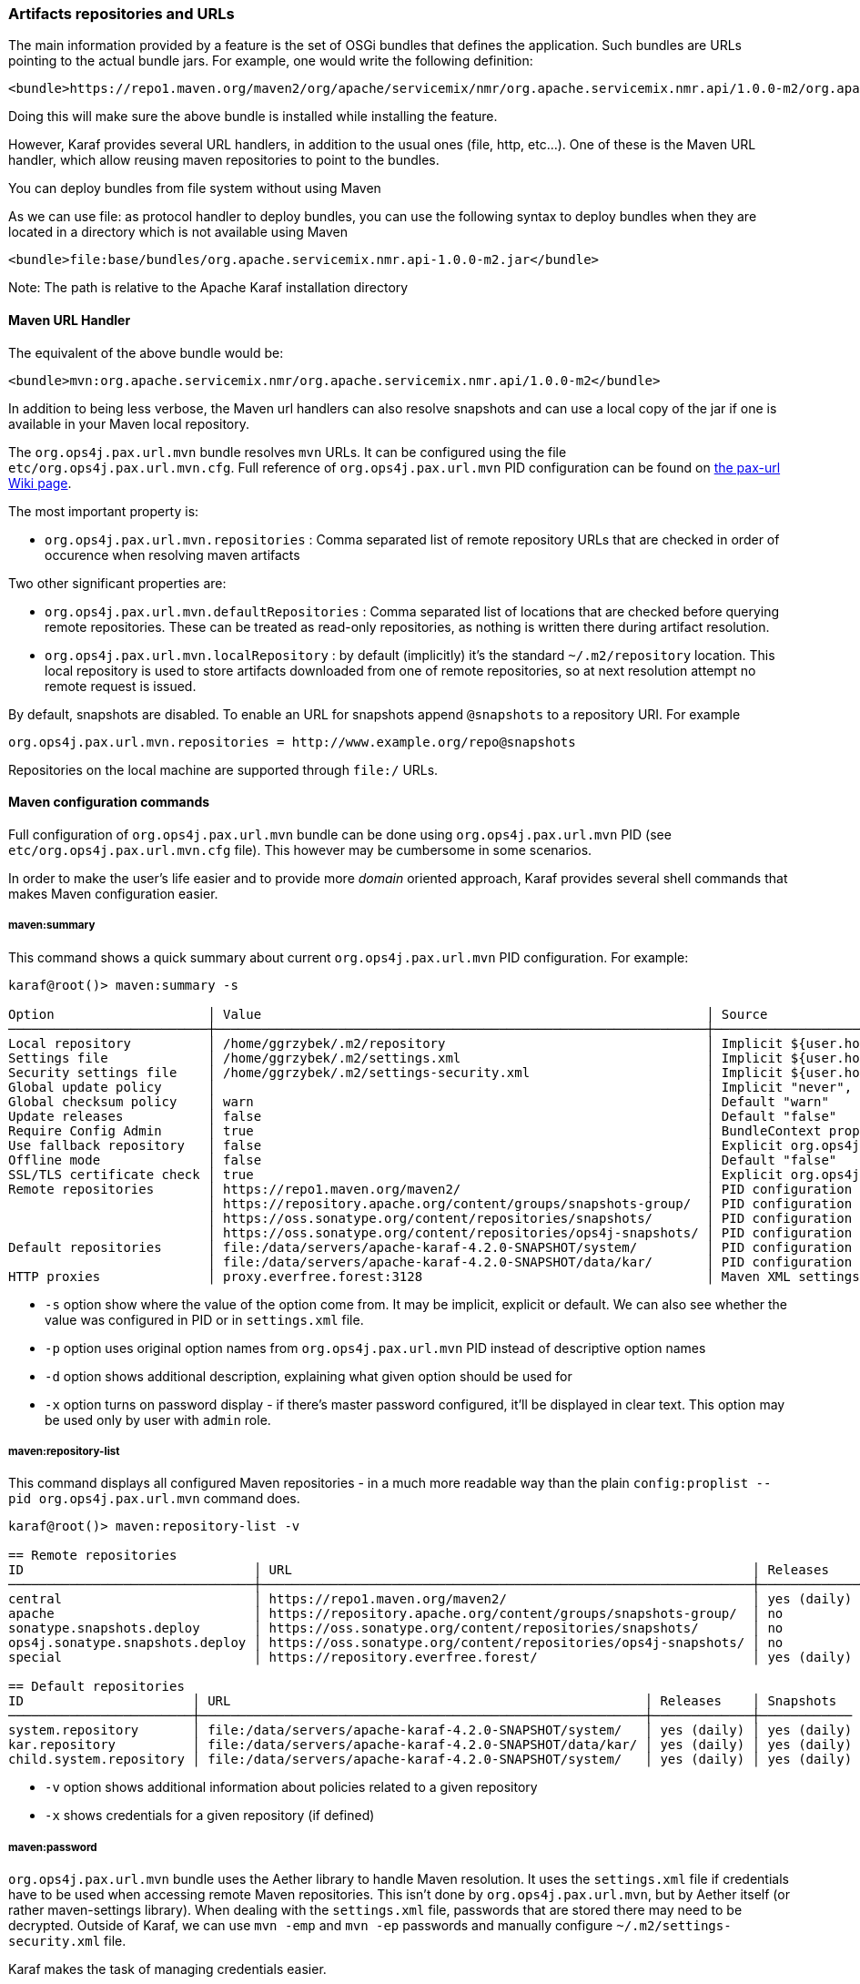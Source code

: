 //
// Licensed under the Apache License, Version 2.0 (the "License");
// you may not use this file except in compliance with the License.
// You may obtain a copy of the License at
//
//      http://www.apache.org/licenses/LICENSE-2.0
//
// Unless required by applicable law or agreed to in writing, software
// distributed under the License is distributed on an "AS IS" BASIS,
// WITHOUT WARRANTIES OR CONDITIONS OF ANY KIND, either express or implied.
// See the License for the specific language governing permissions and
// limitations under the License.
//

=== Artifacts repositories and URLs

The main information provided by a feature is the set of OSGi bundles that defines the application.  Such bundles are URLs pointing to the actual bundle jars.  For example, one would write the following definition:

[source,options="nowrap"]
----
<bundle>https://repo1.maven.org/maven2/org/apache/servicemix/nmr/org.apache.servicemix.nmr.api/1.0.0-m2/org.apache.servicemix.nmr.api-1.0.0-m2.jar</bundle>
----

Doing this will make sure the above bundle is installed while installing the feature.

However, Karaf provides several URL handlers, in addition to the usual ones (file, http, etc...). One of these is the Maven URL handler, which allow reusing maven repositories to point to the bundles.

You can deploy bundles from file system without using Maven

As we can use file: as protocol handler to deploy bundles, you can use the following syntax to deploy bundles when they are
located in a directory which is not available using Maven

----
<bundle>file:base/bundles/org.apache.servicemix.nmr.api-1.0.0-m2.jar</bundle>
----

Note: The path is relative to the Apache Karaf installation directory

==== Maven URL Handler

The equivalent of the above bundle would be:

----
<bundle>mvn:org.apache.servicemix.nmr/org.apache.servicemix.nmr.api/1.0.0-m2</bundle>
----

In addition to being less verbose, the Maven url handlers can also resolve snapshots and can use a local copy of the jar if one is available in your Maven local repository.

The `org.ops4j.pax.url.mvn` bundle resolves `mvn` URLs. It can be configured using the file `etc/org.ops4j.pax.url.mvn.cfg`.
Full reference of `org.ops4j.pax.url.mvn` PID configuration can be found on https://ops4j1.jira.com/wiki/display/paxurl/Aether+Configuration[the pax-url Wiki page].

The most important property is:

* `org.ops4j.pax.url.mvn.repositories` : Comma separated list of remote repository URLs that are checked in order of occurence when resolving maven artifacts

Two other significant properties are:

* `org.ops4j.pax.url.mvn.defaultRepositories` : Comma separated list of locations that are checked before querying remote repositories. These can be treated as read-only repositories, as nothing is written there during artifact resolution.
* `org.ops4j.pax.url.mvn.localRepository` : by default (implicitly) it's the standard `~/.m2/repository` location. This
  local repository is used to store artifacts downloaded from one of remote repositories, so at next resolution attempt
  no remote request is issued.

By default, snapshots are disabled. To enable an URL for snapshots append `@snapshots` to a repository URI. For example

----
org.ops4j.pax.url.mvn.repositories = http://www.example.org/repo@snapshots
----

Repositories on the local machine are supported through `file:/` URLs.

==== Maven configuration commands

Full configuration of `org.ops4j.pax.url.mvn` bundle can be done using `org.ops4j.pax.url.mvn` PID (see `etc/org.ops4j.pax.url.mvn.cfg` file). This however may be cumbersome in some scenarios.

In order to make the user's life easier and to provide more _domain_ oriented approach, Karaf provides several shell commands that makes Maven configuration easier.

===== maven:summary

This command shows a quick summary about current `org.ops4j.pax.url.mvn` PID configuration. For example:

[source,options="nowrap"]
----
karaf@root()> maven:summary -s

Option                    │ Value                                                          │ Source
──────────────────────────┼────────────────────────────────────────────────────────────────┼─────────────────────────────────────────────────────────────────────────────────────────────────
Local repository          │ /home/ggrzybek/.m2/repository                                  │ Implicit ${user.home}/.m2/repository
Settings file             │ /home/ggrzybek/.m2/settings.xml                                │ Implicit ${user.home}/.m2/settings.xml
Security settings file    │ /home/ggrzybek/.m2/settings-security.xml                       │ Implicit ${user.home}/.m2/settings-security.xml
Global update policy      │                                                                │ Implicit "never", but doesn't override repository-specific value
Global checksum policy    │ warn                                                           │ Default "warn"
Update releases           │ false                                                          │ Default "false"
Require Config Admin      │ true                                                           │ BundleContext property (org.ops4j.pax.url.mvn.requireConfigAdminConfig)
Use fallback repository   │ false                                                          │ Explicit org.ops4j.pax.url.mvn PID configuration (org.ops4j.pax.url.mvn.useFallbackRepositories)
Offline mode              │ false                                                          │ Default "false"
SSL/TLS certificate check │ true                                                           │ Explicit org.ops4j.pax.url.mvn PID configuration (org.ops4j.pax.url.mvn.certificateCheck)
Remote repositories       │ https://repo1.maven.org/maven2/                                │ PID configuration
                          │ https://repository.apache.org/content/groups/snapshots-group/  │ PID configuration
                          │ https://oss.sonatype.org/content/repositories/snapshots/       │ PID configuration
                          │ https://oss.sonatype.org/content/repositories/ops4j-snapshots/ │ PID configuration
Default repositories      │ file:/data/servers/apache-karaf-4.2.0-SNAPSHOT/system/         │ PID configuration
                          │ file:/data/servers/apache-karaf-4.2.0-SNAPSHOT/data/kar/       │ PID configuration
HTTP proxies              │ proxy.everfree.forest:3128                                     │ Maven XML settings
----

* `-s` option show where the value of the option come from. It may be implicit, explicit or default. We can also see
  whether the value was configured in PID or in `settings.xml` file.
* `-p` option uses original option names from `org.ops4j.pax.url.mvn` PID instead of descriptive option names
* `-d` option shows additional description, explaining what given option should be used for
* `-x` option turns on password display - if there's master password configured, it'll be displayed in clear text.
  This option may be used only by user with `admin` role.


===== maven:repository-list

This command displays all configured Maven repositories - in a much more readable way than the plain `config:proplist --pid org.ops4j.pax.url.mvn` command does.

[source,options="nowrap"]
----
karaf@root()> maven:repository-list -v

== Remote repositories
ID                              │ URL                                                            │ Releases    │ Snapshots   │ Defined in
────────────────────────────────┼────────────────────────────────────────────────────────────────┼─────────────┼─────────────┼───────────
central                         │ https://repo1.maven.org/maven2/                                │ yes (daily) │ no          │ PID
apache                          │ https://repository.apache.org/content/groups/snapshots-group/  │ no          │ yes (daily) │ PID
sonatype.snapshots.deploy       │ https://oss.sonatype.org/content/repositories/snapshots/       │ no          │ yes (daily) │ PID
ops4j.sonatype.snapshots.deploy │ https://oss.sonatype.org/content/repositories/ops4j-snapshots/ │ no          │ yes (daily) │ PID
special                         │ https://repository.everfree.forest/                            │ yes (daily) │ no          │ SETTINGS

== Default repositories
ID                      │ URL                                                      │ Releases    │ Snapshots
────────────────────────┼──────────────────────────────────────────────────────────┼─────────────┼────────────
system.repository       │ file:/data/servers/apache-karaf-4.2.0-SNAPSHOT/system/   │ yes (daily) │ yes (daily)
kar.repository          │ file:/data/servers/apache-karaf-4.2.0-SNAPSHOT/data/kar/ │ yes (daily) │ yes (daily)
child.system.repository │ file:/data/servers/apache-karaf-4.2.0-SNAPSHOT/system/   │ yes (daily) │ yes (daily)
----

* `-v` option shows additional information about policies related to a given repository
* `-x` shows credentials for a given repository (if defined)

===== maven:password

`org.ops4j.pax.url.mvn` bundle uses the Aether library to handle Maven resolution. It uses the `settings.xml` file if
credentials have to be used when accessing remote Maven repositories. This isn't done by `org.ops4j.pax.url.mvn`,
but by Aether itself (or rather maven-settings library). When dealing with the `settings.xml` file, passwords that
are stored there may need to be decrypted.
Outside of Karaf, we can use `mvn -emp` and `mvn -ep` passwords and manually configure `~/.m2/settings-security.xml`
file.

Karaf makes the task of managing credentials easier.

In order to use encrypted repository (or http proxy) passwords inside `settings.xml` file, Maven must know the _master
password_ stored inside `settings-security.xml` file. This file isn't usually present inside `~/.m2` directory and if
there's a need to use it, one has to be created manually.

Here's the way to encrypt the Maven _master password_ (which is used to encrypt ordinary passwords for repository or http proxies):

[source,options="nowrap"]
----
karaf@root()> maven:password -emp
Master password to encrypt: *****
Encrypted master password: {y+p9TiYuwVEHMHV14ej0Ni34zBnXXQrIOqjww/3Ro6U=}
----

The above usage simply prints the encrypted _master password_. We can however make this password persistent. This will
result in the creation of a new `settings-security.xml` file and a change in the `org.ops4j.pax.url.mvn.security` property.

NOTE: Karaf maven commands will never overwrite your current `~/.m2/settings.xml` or `~/.m2/settings-security.xml` files.
If there's a need to change these files, maven commands will make a copy of the existing file and set relevant `org.ops4j.pax.url.mvn` PID options
to point to new locations.

[source,options="nowrap"]
----
karaf@root()> maven:password -emp --persist
Maven security settings will be stored in new file. This file will be used in org.ops4j.pax.url.mvn.security property. Continue? (y/N) y
Master password to encrypt: *****
Encrypted master password: {lPPIFSUcPrMHnhwdauttAJYZcOe1D9sYGj4rwoaTwnY=}
New security settings stored in "/data/servers/apache-karaf-4.2.0-SNAPSHOT/data/cache/bundle53/data/maven-security-settings-1498120766139.xml"
karaf@root()> maven:summary -x

Option                    │ Value
──────────────────────────┼─────────────────────────────────────────────────────────────────────────────────────────────────────────────
...
Security settings file    │ /data/servers/apache-karaf-4.2.0-SNAPSHOT/data/cache/bundle53/data/maven-security-settings-1498120766139.xml
Master password           │ admin
...
----

Now, when Maven _master password_ is set, we can encrypt ordinary passwords that may be then used when defining/changing
remote repositories or http proxies:

[source,options="nowrap"]
----
karaf@root()> maven:password -ep
Password to encrypt: *****
Encrypted password: {fHl8U3pINkEH7RR1CufRT+utj5gJHfqsRgd6wTo92Eo=}
You can use this encrypted password when defining repositories and proxies
----

===== Configuring repositories (default and remote)

As mentioned before, there are two kinds of repositories that are used/queried by `org.ops4j.pax.url.mvn` bundle when resolving
`mvn:` based URIs:

default repositories:: These are read-only local repositories that are simply queried before performing any remote access.
 The best example of such repository is `$KARAF_HOME/system` directory.

remote repositories:: These are well-known Maven remote repositories - usually accessible over http(s) protocol. Popular
 repositories are Sonatype Nexus or JFrog Artifactory.

Both kinds of repositories may be created using the `maven:repository-add` command.

Here's how a default repository may be created:

[source,options="nowrap"]
----
karaf@root()> maven:repository-add --default -id my.default.repository --snapshots '${karaf.home}/special-repository'

...
== Default repositories
ID                      │ URL                                                                │ Releases    │ Snapshots
────────────────────────┼────────────────────────────────────────────────────────────────────┼─────────────┼────────────
...
my.default.repository   │ file:/data/servers/apache-karaf-4.2.0-SNAPSHOT/special-repository/ │ yes (daily) │ yes (daily)
----

For a remote repository, we can specify more options (like credentials or update policies):

[source,options="nowrap"]
----
karaf@root()> maven:repository-add -idx 0 -id my.remote.repository --snapshots -up never --username admin --password '{fHl8U3pINkEH7RR1CufRT+utj5gJHfqsRgd6wTo92Eo=}' http://localhost/cloud-repository
Maven settings will be updated and org.ops4j.pax.url.mvn.settings property will change. Continue? (y/N) y
New settings stored in "/data/servers/apache-karaf-4.2.0-SNAPSHOT/data/cache/bundle53/data/maven-settings-1498121385253.xml"

karaf@root()> maven:repository-list -x

== Remote repositories
ID                              │ URL                                                            │ Username │ Password
────────────────────────────────┼────────────────────────────────────────────────────────────────┼──────────┼─────────
my.remote.repository            │ http://localhost/cloud-repository/                             │ admin    │ admin
...
----

In the above example, a new `settings.xml` file was created. The reason is that although a new repository itself was added
to `org.ops4j.pax.url.mvn.repositories` property, the credentials had to be stored in `settings.xml` file:

[source,options="nowrap"]
----
<servers>
  <server>
    <username>admin</username>
    <password>{fHl8U3pINkEH7RR1CufRT+utj5gJHfqsRgd6wTo92Eo=}</password>
    <id>my.remote.repository</id>
  </server>
</servers>
----

Here's summary of all options for `maven:repository-add` command:

* `-id` mandatory identifier of repository
* `-d` option may be used to configure default repositories instead of remote ones
* `-nr` option disables non-SNAPSHOT artifacts resolution in this repository
* `-s` option enables SNAPSHOT artifacts resolution in this repository
* `-up` sets _update policy_ for given repository (`daily`, `always`, `never`, `interval:MINUTES`)
* `-cp` sets _checksum policy_ for given repository (`fail`, `warn`, `ignore`)
* `-f` disables confirmation prompts for commands
* `-idx` allows to insert a repository at given position (instead of simply appending new repository at the end of current list of repositories)
* `-u` sets username for remote repository access
* `-p` sets password for remote repository access (may be encrypted using `maven:password -ep`)

After creating a repository, it may be deleted (using `maven:repository-remove` command) or changed (`maven:repository-change` command).
All the options are the same as in `maven:repository-add` command. When removing a repository, only `-id` (and possibly `-d`) options are needed.

[source,options="nowrap"]
----
karaf@root()> repository-remove -d -id my.default.repository
Are you sure to remove repository with ID "my.default.repository" for URL file:/data/servers/apache-karaf-4.2.0-SNAPSHOT/special-repository/? (y/N) y

karaf@root()> repository-change -id special --username discord --password d1sc0rd
Maven settings will be updated and org.ops4j.pax.url.mvn.settings property will change. Continue? (y/N) y
New settings stored in "/data/servers/apache-karaf-4.2.0-SNAPSHOT/data/cache/bundle53/data/maven-settings-1498122026388.xml"
----

===== Configuring HTTP proxies

When accessing remote repositories using `org.ops4j.pax.url.mvn` (Aether library) there may be a need to let Maven/Aether
know about HTTP proxies to use. HTTP proxies *can't be configured* inside `etc/org.ops4j.pax.url.mvn.cfg` file. It has to
be done in `settings.xml` and its location has to be set in `org.ops4j.pax.url.mvn.settings` PID property.

`maven:http-proxy` command can be used to add/change/remove HTTP proxy definition. It automatically does a copy
of the existing `settings.xml` file and changes `org.ops4j.pax.url.mvn.settings` PID property.

For example:

[source,options="nowrap"]
----
karaf@root()> maven:http-proxy-list -x

ID       │ Host                  │ Port │ Non-proxy hosts │ Username │ Password
─────────┼───────────────────────┼──────┼─────────────────┼──────────┼─────────────
my.proxy │ proxy.everfree.forest │ 3128 │ 192.168.2.*     │ admin    │ super-secret

karaf@root()> maven:http-proxy --remove -id my.proxy
New settings stored in "/data/servers/apache-karaf-4.2.0-SNAPSHOT/data/cache/bundle53/data/maven-settings-1498122255098.xml"

No HTTP proxies configured in /data/servers/apache-karaf-4.2.0-SNAPSHOT/data/cache/bundle53/data/maven-settings-1498122255098.xml

karaf@root()> maven:http-proxy --add -id my.proxy --username discord --password '{fHl8U3pINkEH7RR1CufRT+utj5gJHfqsRgd6wTo92Eo=}' --non-proxy-hosts '127.*|192.168.*|localhost' proxy.everfree.forest:3128
New settings stored in "/data/servers/apache-karaf-4.2.0-SNAPSHOT/data/cache/bundle53/data/maven-settings-1498122328731.xml"

karaf@root()> maven:http-proxy-list -x

ID       │ Host                  │ Port │ Non-proxy hosts           │ Username │ Password
─────────┼───────────────────────┼──────┼───────────────────────────┼──────────┼─────────
my.proxy │ proxy.everfree.forest │ 3128 │ 127.*|192.168.*|localhost │ discord  │ admin
----

Here's a summary of options for the `maven:http-proxy` command:

* `-id` identifier of HTTP proxy
* `-add` / `--change` / `--remove` is an operation to perform on proxy
* `-f` disables confirmation prompts for commands
* `-u` sets username for remote HTTP proxy
* `-p` sets password for remote HTTP proxy (may be encrypted using `maven:password -ep`)
* `-n` sets _non proxy hosts_ option, which is `|`-separated list of glob patterns for IP addresses/host names that should be
  accessed bypassing HTTP proxy

`maven:http-proxy` configures for example this section in `settings.xml`:

[source,options="nowrap"]
----
<proxies>
  <proxy>
    <username>discord</username>
    <password>{fHl8U3pINkEH7RR1CufRT+utj5gJHfqsRgd6wTo92Eo=}</password>
    <port>3128</port>
    <host>proxy.everfree.forest</host>
    <nonProxyHosts>127.*|192.168.*|localhost</nonProxyHosts>
    <id>my.proxy</id>
  </proxy>
</proxies>
----
